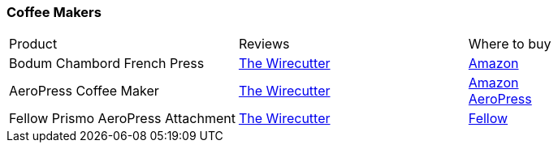 [[coffee-makers]]
=== Coffee Makers

|===
| Product | Reviews | Where to buy
| Bodum Chambord French Press
| https://thewirecutter.com/reviews/best-french-press/[The Wirecutter]
| https://www.amazon.com/Bodum-Chambord-French-Coffee-Stainless/dp/B00005LM0R[Amazon]
| AeroPress Coffee Maker
| https://thewirecutter.com/reviews/aeropress-coffee-maker/[The Wirecutter]
| https://www.amazon.com/AeroPress-Coffee-Espresso-Maker-Bitterness/dp/B0047BIWSK[Amazon] +
  https://aeropress.com/product/aeropress-coffee-maker/[AeroPress]
| Fellow Prismo AeroPress Attachment
| https://thewirecutter.com/gifts/gifts-for-coffee-lovers/[The Wirecutter]
| https://fellowproducts.com/products/prismo/[Fellow]
|===
